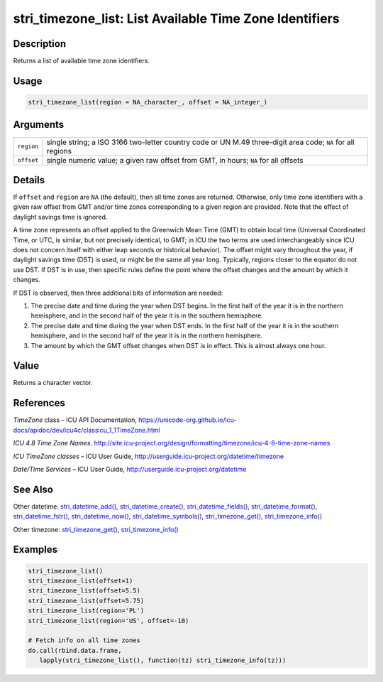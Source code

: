 stri_timezone_list: List Available Time Zone Identifiers
========================================================

Description
~~~~~~~~~~~

Returns a list of available time zone identifiers.

Usage
~~~~~

.. code-block:: r

   stri_timezone_list(region = NA_character_, offset = NA_integer_)

Arguments
~~~~~~~~~

+------------+------------------------------------------------------------------------------------------------------------+
| ``region`` | single string; a ISO 3166 two-letter country code or UN M.49 three-digit area code; ``NA`` for all regions |
+------------+------------------------------------------------------------------------------------------------------------+
| ``offset`` | single numeric value; a given raw offset from GMT, in hours; ``NA`` for all offsets                        |
+------------+------------------------------------------------------------------------------------------------------------+

Details
~~~~~~~

If ``offset`` and ``region`` are ``NA`` (the default), then all time zones are returned. Otherwise, only time zone identifiers with a given raw offset from GMT and/or time zones corresponding to a given region are provided. Note that the effect of daylight savings time is ignored.

A time zone represents an offset applied to the Greenwich Mean Time (GMT) to obtain local time (Universal Coordinated Time, or UTC, is similar, but not precisely identical, to GMT; in ICU the two terms are used interchangeably since ICU does not concern itself with either leap seconds or historical behavior). The offset might vary throughout the year, if daylight savings time (DST) is used, or might be the same all year long. Typically, regions closer to the equator do not use DST. If DST is in use, then specific rules define the point where the offset changes and the amount by which it changes.

If DST is observed, then three additional bits of information are needed:

#. The precise date and time during the year when DST begins. In the first half of the year it is in the northern hemisphere, and in the second half of the year it is in the southern hemisphere.

#. The precise date and time during the year when DST ends. In the first half of the year it is in the southern hemisphere, and in the second half of the year it is in the northern hemisphere.

#. The amount by which the GMT offset changes when DST is in effect. This is almost always one hour.

Value
~~~~~

Returns a character vector.

References
~~~~~~~~~~

*TimeZone* class – ICU API Documentation, https://unicode-org.github.io/icu-docs/apidoc/dev/icu4c/classicu_1_1TimeZone.html

*ICU 4.8 Time Zone Names*. http://site.icu-project.org/design/formatting/timezone/icu-4-8-time-zone-names

*ICU TimeZone classes* – ICU User Guide, http://userguide.icu-project.org/datetime/timezone

*Date/Time Services* – ICU User Guide, http://userguide.icu-project.org/datetime

See Also
~~~~~~~~

Other datetime: `stri_datetime_add()`_, `stri_datetime_create()`_, `stri_datetime_fields()`_, `stri_datetime_format()`_, `stri_datetime_fstr()`_, `stri_datetime_now()`_, `stri_datetime_symbols()`_, `stri_timezone_get()`_, `stri_timezone_info()`_

Other timezone: `stri_timezone_get()`_, `stri_timezone_info()`_

Examples
~~~~~~~~

.. code-block:: r

   stri_timezone_list()
   stri_timezone_list(offset=1)
   stri_timezone_list(offset=5.5)
   stri_timezone_list(offset=5.75)
   stri_timezone_list(region='PL')
   stri_timezone_list(region='US', offset=-10)

   # Fetch info on all time zones
   do.call(rbind.data.frame,
      lapply(stri_timezone_list(), function(tz) stri_timezone_info(tz)))

.. _stri_datetime_add(): stri_datetime_add.html
.. _stri_datetime_create(): stri_datetime_create.html
.. _stri_datetime_fields(): stri_datetime_fields.html
.. _stri_datetime_format(): stri_datetime_format.html
.. _stri_datetime_fstr(): stri_datetime_fstr.html
.. _stri_datetime_now(): stri_datetime_now.html
.. _stri_datetime_symbols(): stri_datetime_symbols.html
.. _stri_timezone_get(): stri_timezone_set.html
.. _stri_timezone_info(): stri_timezone_info.html
